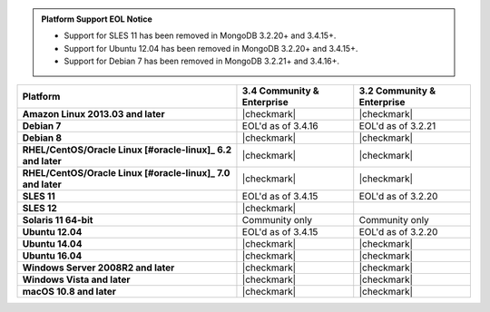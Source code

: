 .. admonition:: Platform Support EOL Notice

   - Support for SLES 11 has been removed in MongoDB 3.2.20+ and 3.4.15+.
   - Support for Ubuntu 12.04 has been removed in MongoDB 3.2.20+ and 3.4.15+.
   - Support for Debian 7 has been removed in MongoDB 3.2.21+ and 3.4.16+.

.. list-table::
   :header-rows: 1
   :stub-columns: 1
   :class: compatibility

   * - Platform
     - 3.4 Community & Enterprise
     - 3.2 Community & Enterprise

   * - Amazon Linux 2013.03 and later
     - |checkmark|
     - |checkmark|

   * - Debian 7
     - EOL'd as of 3.4.16
     - EOL'd as of 3.2.21

   * - Debian 8
     - |checkmark|
     - |checkmark|

   * - RHEL/CentOS/Oracle Linux [#oracle-linux]_ 6.2 and later
     - |checkmark|
     - |checkmark|

   * - RHEL/CentOS/Oracle Linux [#oracle-linux]_ 7.0 and later
     - |checkmark|
     - |checkmark|

   * - SLES 11
     - EOL'd as of 3.4.15
     - EOL'd as of 3.2.20

   * - SLES 12
     - |checkmark|
     -
   * - Solaris 11 64-bit
     - Community only
     - Community only

   * - Ubuntu 12.04
     - EOL'd as of 3.4.15
     - EOL'd as of 3.2.20

   * - Ubuntu 14.04
     - |checkmark|
     - |checkmark|

   * - Ubuntu 16.04
     - |checkmark|
     - |checkmark|

   * - Windows Server 2008R2 and later
     - |checkmark|
     - |checkmark|

   * - Windows Vista and later
     - |checkmark|
     - |checkmark|

   * - macOS 10.8 and later
     - |checkmark|
     - |checkmark|
